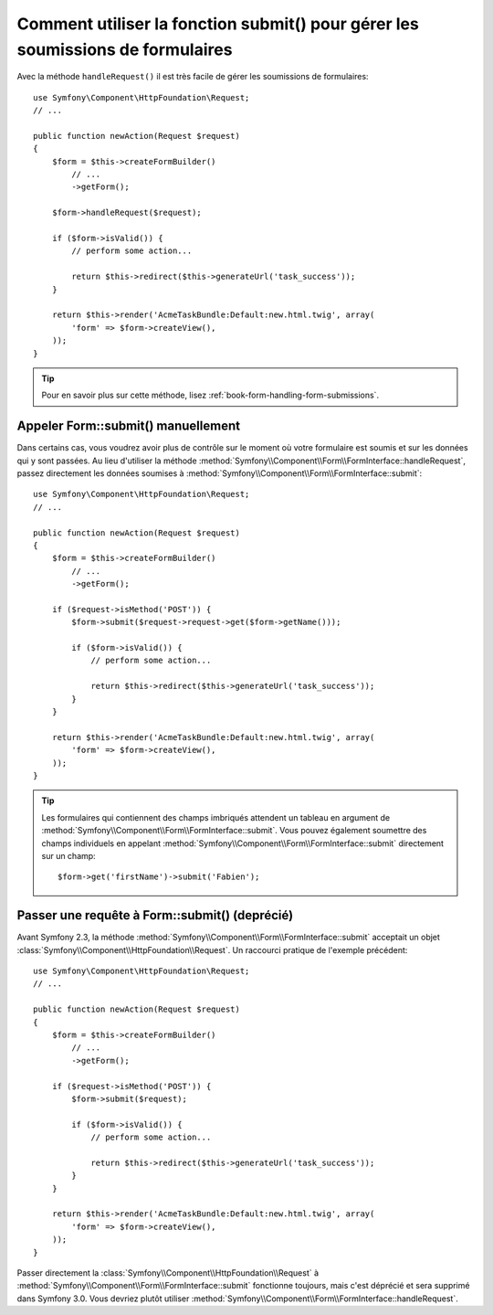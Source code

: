 .. index::
   single: Form; Form::submit()

Comment utiliser la fonction submit() pour gérer les soumissions de formulaires
===============================================================================

.. versionadded:: 2.3
    La méthode :method:`Symfony\\Component\\Form\\FormInterface::handleRequest`
    a été ajoutée dans Symfony 2.3.

Avec la méthode ``handleRequest()`` il est très facile de gérer les soumissions
de formulaires::

    use Symfony\Component\HttpFoundation\Request;
    // ...

    public function newAction(Request $request)
    {
        $form = $this->createFormBuilder()
            // ...
            ->getForm();

        $form->handleRequest($request);

        if ($form->isValid()) {
            // perform some action...

            return $this->redirect($this->generateUrl('task_success'));
        }

        return $this->render('AcmeTaskBundle:Default:new.html.twig', array(
            'form' => $form->createView(),
        ));
    }

.. tip::

    Pour en savoir plus sur cette méthode, lisez :ref:`book-form-handling-form-submissions`.

Appeler Form::submit() manuellement
-----------------------------------

.. versionadded:: 2.3
    Avant Symfony 2.3, la méthode ``submit()`` était connue sous le nom de ``bind()``.

Dans certains cas, vous voudrez avoir plus de contrôle sur le moment où
votre formulaire est soumis et sur les données qui y sont passées. Au lieu
d'utiliser la méthode :method:`Symfony\\Component\\Form\\FormInterface::handleRequest`,
passez directement les données soumises à :method:`Symfony\\Component\\Form\\FormInterface::submit`::

    use Symfony\Component\HttpFoundation\Request;
    // ...

    public function newAction(Request $request)
    {
        $form = $this->createFormBuilder()
            // ...
            ->getForm();

        if ($request->isMethod('POST')) {
            $form->submit($request->request->get($form->getName()));

            if ($form->isValid()) {
                // perform some action...

                return $this->redirect($this->generateUrl('task_success'));
            }
        }

        return $this->render('AcmeTaskBundle:Default:new.html.twig', array(
            'form' => $form->createView(),
        ));
    }

.. tip::

    Les formulaires qui contiennent des champs imbriqués attendent un tableau
    en argument de :method:`Symfony\\Component\\Form\\FormInterface::submit`.
    Vous pouvez également soumettre des champs individuels en appelant
    :method:`Symfony\\Component\\Form\\FormInterface::submit` directement
    sur un champ::

        $form->get('firstName')->submit('Fabien');

.. _cookbook-form-submit-request:

Passer une requête à Form::submit() (deprécié)
----------------------------------------------

.. versionadded:: 2.3
    Avant Symfony 2.3, la méthode ``submit`` était connue sous le nom de ``bind``.

Avant Symfony 2.3, la méthode :method:`Symfony\\Component\\Form\\FormInterface::submit`
acceptait un objet :class:`Symfony\\Component\\HttpFoundation\\Request`. Un raccourci
pratique de l'exemple précédent::

    use Symfony\Component\HttpFoundation\Request;
    // ...

    public function newAction(Request $request)
    {
        $form = $this->createFormBuilder()
            // ...
            ->getForm();

        if ($request->isMethod('POST')) {
            $form->submit($request);

            if ($form->isValid()) {
                // perform some action...

                return $this->redirect($this->generateUrl('task_success'));
            }
        }

        return $this->render('AcmeTaskBundle:Default:new.html.twig', array(
            'form' => $form->createView(),
        ));
    }

Passer directement la :class:`Symfony\\Component\\HttpFoundation\\Request` à
:method:`Symfony\\Component\\Form\\FormInterface::submit` fonctionne toujours,
mais c'est déprécié et sera supprimé dans Symfony 3.0. Vous devriez plutôt
utiliser :method:`Symfony\\Component\\Form\\FormInterface::handleRequest`.
